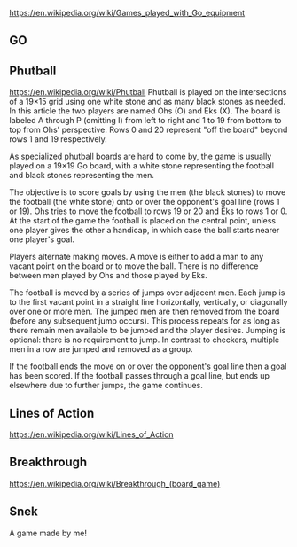 https://en.wikipedia.org/wiki/Games_played_with_Go_equipment

** GO
   :PROPERTIES:
   :CUSTOM_ID: go
   :END:

** Phutball
   :PROPERTIES:
   :CUSTOM_ID: phutball
   :END:

https://en.wikipedia.org/wiki/Phutball Phutball is played on the
intersections of a 19×15 grid using one white stone and as many black
stones as needed. In this article the two players are named Ohs (O) and
Eks (X). The board is labeled A through P (omitting I) from left to
right and 1 to 19 from bottom to top from Ohs' perspective. Rows 0 and
20 represent "off the board" beyond rows 1 and 19 respectively.

As specialized phutball boards are hard to come by, the game is usually
played on a 19×19 Go board, with a white stone representing the football
and black stones representing the men.

The objective is to score goals by using the men (the black stones) to
move the football (the white stone) onto or over the opponent's goal
line (rows 1 or 19). Ohs tries to move the football to rows 19 or 20 and
Eks to rows 1 or 0. At the start of the game the football is placed on
the central point, unless one player gives the other a handicap, in
which case the ball starts nearer one player's goal.

Players alternate making moves. A move is either to add a man to any
vacant point on the board or to move the ball. There is no difference
between men played by Ohs and those played by Eks.

The football is moved by a series of jumps over adjacent men. Each jump
is to the first vacant point in a straight line horizontally,
vertically, or diagonally over one or more men. The jumped men are then
removed from the board (before any subsequent jump occurs). This process
repeats for as long as there remain men available to be jumped and the
player desires. Jumping is optional: there is no requirement to jump. In
contrast to checkers, multiple men in a row are jumped and removed as a
group.

If the football ends the move on or over the opponent's goal line then a
goal has been scored. If the football passes through a goal line, but
ends up elsewhere due to further jumps, the game continues.

** Lines of Action
   :PROPERTIES:
   :CUSTOM_ID: lines-of-action
   :END:

https://en.wikipedia.org/wiki/Lines_of_Action

** Breakthrough
   :PROPERTIES:
   :CUSTOM_ID: breakthrough
   :END:

https://en.wikipedia.org/wiki/Breakthrough_(board_game)

** Snek
   :PROPERTIES:
   :CUSTOM_ID: snek
   :END:

A game made by me!
